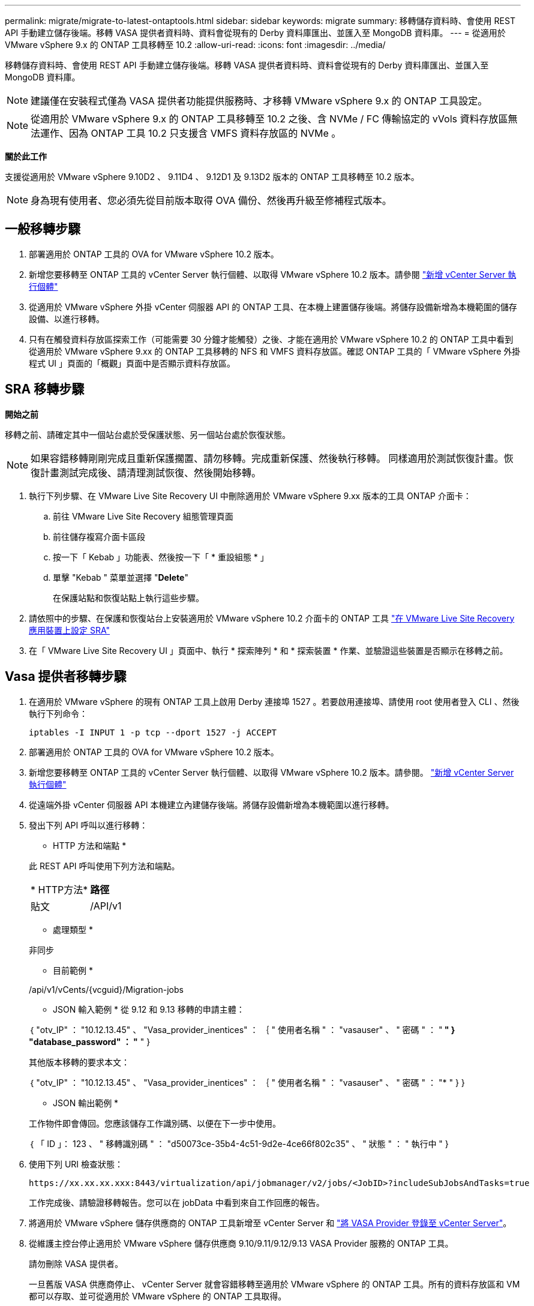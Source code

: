 ---
permalink: migrate/migrate-to-latest-ontaptools.html 
sidebar: sidebar 
keywords: migrate 
summary: 移轉儲存資料時、會使用 REST API 手動建立儲存後端。移轉 VASA 提供者資料時、資料會從現有的 Derby 資料庫匯出、並匯入至 MongoDB 資料庫。 
---
= 從適用於 VMware vSphere 9.x 的 ONTAP 工具移轉至 10.2
:allow-uri-read: 
:icons: font
:imagesdir: ../media/


[role="lead"]
移轉儲存資料時、會使用 REST API 手動建立儲存後端。移轉 VASA 提供者資料時、資料會從現有的 Derby 資料庫匯出、並匯入至 MongoDB 資料庫。


NOTE: 建議僅在安裝程式僅為 VASA 提供者功能提供服務時、才移轉 VMware vSphere 9.x 的 ONTAP 工具設定。


NOTE: 從適用於 VMware vSphere 9.x 的 ONTAP 工具移轉至 10.2 之後、含 NVMe / FC 傳輸協定的 vVols 資料存放區無法運作、因為 ONTAP 工具 10.2 只支援含 VMFS 資料存放區的 NVMe 。

*關於此工作*

支援從適用於 VMware vSphere 9.10D2 、 9.11D4 、 9.12D1 及 9.13D2 版本的 ONTAP 工具移轉至 10.2 版本。


NOTE: 身為現有使用者、您必須先從目前版本取得 OVA 備份、然後再升級至修補程式版本。



== 一般移轉步驟

. 部署適用於 ONTAP 工具的 OVA for VMware vSphere 10.2 版本。
. 新增您要移轉至 ONTAP 工具的 vCenter Server 執行個體、以取得 VMware vSphere 10.2 版本。請參閱 link:../configure/add-vcenter.html["新增 vCenter Server 執行個體"]
. 從適用於 VMware vSphere 外掛 vCenter 伺服器 API 的 ONTAP 工具、在本機上建置儲存後端。將儲存設備新增為本機範圍的儲存設備、以進行移轉。
. 只有在觸發資料存放區探索工作（可能需要 30 分鐘才能觸發）之後、才能在適用於 VMware vSphere 10.2 的 ONTAP 工具中看到從適用於 VMware vSphere 9.xx 的 ONTAP 工具移轉的 NFS 和 VMFS 資料存放區。確認 ONTAP 工具的「 VMware vSphere 外掛程式 UI 」頁面的「概觀」頁面中是否顯示資料存放區。




== SRA 移轉步驟

*開始之前*

移轉之前、請確定其中一個站台處於受保護狀態、另一個站台處於恢復狀態。


NOTE: 如果容錯移轉剛剛完成且重新保護擱置、請勿移轉。完成重新保護、然後執行移轉。
同樣適用於測試恢復計畫。恢復計畫測試完成後、請清理測試恢復、然後開始移轉。

. 執行下列步驟、在 VMware Live Site Recovery UI 中刪除適用於 VMware vSphere 9.xx 版本的工具 ONTAP 介面卡：
+
.. 前往 VMware Live Site Recovery 組態管理頁面
.. 前往儲存複寫介面卡區段
.. 按一下「 Kebab 」功能表、然後按一下「 * 重設組態 * 」
.. 單擊 "Kebab " 菜單並選擇 "*Delete*"
+
在保護站點和恢復站點上執行這些步驟。



. 請依照中的步驟、在保護和恢復站台上安裝適用於 VMware vSphere 10.2 介面卡的 ONTAP 工具 link:../protect/configure-on-srm-appliance.html["在 VMware Live Site Recovery 應用裝置上設定 SRA"]
. 在「 VMware Live Site Recovery UI 」頁面中、執行 * 探索陣列 * 和 * 探索裝置 * 作業、並驗證這些裝置是否顯示在移轉之前。




== Vasa 提供者移轉步驟

. 在適用於 VMware vSphere 的現有 ONTAP 工具上啟用 Derby 連接埠 1527 。若要啟用連接埠、請使用 root 使用者登入 CLI 、然後執行下列命令：
+
[listing]
----
iptables -I INPUT 1 -p tcp --dport 1527 -j ACCEPT
----
. 部署適用於 ONTAP 工具的 OVA for VMware vSphere 10.2 版本。
. 新增您要移轉至 ONTAP 工具的 vCenter Server 執行個體、以取得 VMware vSphere 10.2 版本。請參閱。 link:../configure/add-vcenter.html["新增 vCenter Server 執行個體"]
. 從遠端外掛 vCenter 伺服器 API 本機建立內建儲存後端。將儲存設備新增為本機範圍以進行移轉。
. 發出下列 API 呼叫以進行移轉：
+
[]
====
* HTTP 方法和端點 *

此 REST API 呼叫使用下列方法和端點。

|===


| * HTTP方法* | *路徑* 


| 貼文 | /API/v1 
|===
* 處理類型 *

非同步

* 目前範例 *

/api/v1/vCents/{vcguid}/Migration-jobs

* JSON 輸入範例 *
從 9.12 和 9.13 移轉的申請主體：

｛
  "otv_IP" ： "10.12.13.45" 、
  "Vasa_provider_inentices" ： ｛
    " 使用者名稱 " ： "vasauser" 、
    " 密碼 " ： "******* "
  }
  "database_password" ： "******* "
}

其他版本移轉的要求本文：

｛
  "otv_IP" ： "10.12.13.45" 、
  "Vasa_provider_inentices" ： ｛
    " 使用者名稱 " ： "vasauser" 、
    " 密碼 " ： "******* "
  }
}

* JSON 輸出範例 *

工作物件即會傳回。您應該儲存工作識別碼、以便在下一步中使用。

｛
  「 ID 」： 123 、
  " 移轉識別碼 " ： "d50073ce-35b4-4c51-9d2e-4ce66f802c35" 、
  " 狀態 " ： " 執行中 "
}

====
. 使用下列 URI 檢查狀態：
+
[listing]
----
https://xx.xx.xx.xxx:8443/virtualization/api/jobmanager/v2/jobs/<JobID>?includeSubJobsAndTasks=true
----
+
工作完成後、請驗證移轉報告。您可以在 jobData 中看到來自工作回應的報告。

. 將適用於 VMware vSphere 儲存供應商的 ONTAP 工具新增至 vCenter Server 和 link:../configure/registration-process.html["將 VASA Provider 登錄至 vCenter Server"]。
. 從維護主控台停止適用於 VMware vSphere 儲存供應商 9.10/9.11/9.12/9.13 VASA Provider 服務的 ONTAP 工具。
+
請勿刪除 VASA 提供者。

+
一旦舊版 VASA 供應商停止、 vCenter Server 就會容錯移轉至適用於 VMware vSphere 的 ONTAP 工具。所有的資料存放區和 VM 都可以存取、並可從適用於 VMware vSphere 的 ONTAP 工具取得。

. 使用下列 API 執行修補程式移轉：
+
[]
====
* HTTP 方法和端點 *

此 REST API 呼叫使用下列方法和端點。

|===


| * HTTP方法* | *路徑* 


| 修補程式 | /API/v1 
|===
* 處理類型 *

非同步

* 目前範例 *

修補程式「 /api/v1/vCenter/56d373bd-4163-44f9-a872-9adabb008ca9/Migrate-jobs/84dr73bd-9173-65r7-w345-8ufdbb887d43

* JSON 輸入範例 *

｛
  「 ID 」： 123 、
  " 移轉識別碼 " ： "d50073ce-35b4-4c51-9d2e-4ce66f802c35" 、
  " 狀態 " ： " 執行中 "
}

* JSON 輸出範例 *

工作物件即會傳回。您應該儲存工作識別碼、以便在下一步中使用。

｛
  「 ID 」： 123 、
  " 移轉識別碼 " ： "d50073ce-35b4-4c51-9d2e-4ce66f802c35" 、
  " 狀態 " ： " 執行中 "
}

要求主體是空的、用於修補作業。


NOTE: UUID 是移轉後 API 回應時傳回的移轉 UUID 。

一旦修補程式移轉 API 成功、所有 VM 都將符合儲存原則。

====
. 用於移轉的刪除 API 為：
+
[]
====
|===


| * HTTP方法* | *路徑* 


| 刪除 | /API/v1 
|===
* 處理類型 *

非同步

* 目前範例 *

/api/v1/vCents/{vcguid}/Migration-jobs/{Migration_id}

此 API 會依移轉 ID 刪除移轉、並刪除指定 vCenter Server 上的移轉。

====


成功移轉之後、將 ONTAP 工具 10.2 登錄至 vCenter Server 之後、請執行下列步驟：

* 重新整理所有主機上的憑證。
* 執行資料存放區（ DS ）和虛擬機器（ VM ）作業之前、請先等待一段時間。等待時間取決於設定中存在的主機數量、 DS 和 VM 。當您不等待時、作業可能會間歇性失敗。

